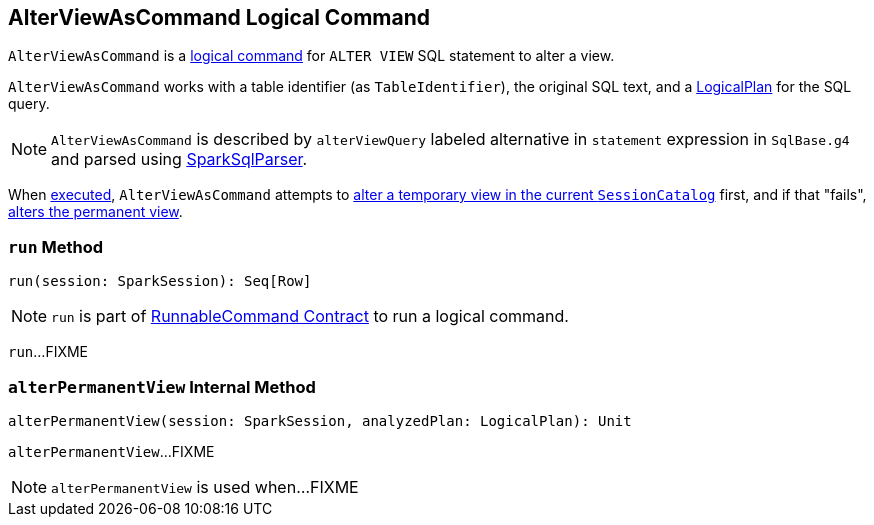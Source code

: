 == [[AlterViewAsCommand]] AlterViewAsCommand Logical Command

`AlterViewAsCommand` is a link:spark-sql-LogicalPlan-RunnableCommand.adoc[logical command] for `ALTER VIEW` SQL statement to alter a view.

`AlterViewAsCommand` works with a table identifier (as `TableIdentifier`), the original SQL text, and a link:spark-sql-LogicalPlan.adoc[LogicalPlan] for the SQL query.

NOTE: `AlterViewAsCommand` is described by `alterViewQuery` labeled alternative in `statement` expression in `SqlBase.g4` and parsed using link:spark-sql-SparkSqlParser.adoc[SparkSqlParser].

When <<run, executed>>, `AlterViewAsCommand` attempts to link:spark-sql-SessionCatalog.adoc#alterTempViewDefinition[alter a temporary view in the current `SessionCatalog`] first, and if that "fails", <<alterPermanentView, alters the permanent view>>.

=== [[run]] `run` Method

[source, scala]
----
run(session: SparkSession): Seq[Row]
----

NOTE: `run` is part of link:spark-sql-LogicalPlan-RunnableCommand.adoc#run[RunnableCommand Contract] to run a logical command.

`run`...FIXME

=== [[alterPermanentView]] `alterPermanentView` Internal Method

[source, scala]
----
alterPermanentView(session: SparkSession, analyzedPlan: LogicalPlan): Unit
----

`alterPermanentView`...FIXME

NOTE: `alterPermanentView` is used when...FIXME
